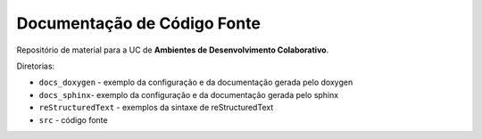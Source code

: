 Documentação de Código Fonte
============================

Repositório de material para a UC de **Ambientes de Desenvolvimento Colaborativo**.

Diretorias:

- ``docs_doxygen`` - exemplo da configuração e da documentação gerada pelo doxygen
- ``docs_sphinx``- exemplo da configuração e da documentação gerada pelo sphinx
- ``reStructuredText`` - exemplos da sintaxe de reStructuredText
- ``src`` - código fonte

